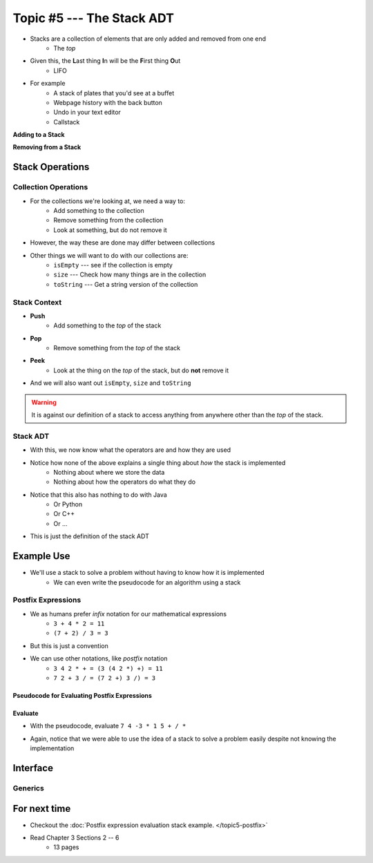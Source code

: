 **************************
Topic #5 --- The Stack ADT
**************************

* Stacks are a collection of elements that are only added and removed from one end
    * The *top*

* Given this, the **L**\ ast thing **I**\ n will be the **F**\ irst thing **O**\ ut
    * LIFO

* For example
    * A stack of plates that you'd see at a buffet
    * Webpage history with the back button
    * Undo in your text editor
    * Callstack

**Adding to a Stack**

.. image:: ../img/stack_add.png
   :width: 500 px
   :align: center

**Removing from a Stack**

.. image:: ../img/stack_remove.png
   :width: 500 px
   :align: center


Stack Operations
================

Collection Operations
---------------------

* For the collections we're looking at, we need a way to:
    * Add something to the collection
    * Remove something from the collection
    * Look at something, but do not remove it

* However, the way these are done may differ between collections

* Other things we will want to do with our collections are:
    * ``isEmpty`` --- see if the collection is empty
    * ``size`` --- Check how many things are in the collection
    * ``toString`` --- Get a string version of the collection


Stack Context
-------------

* **Push**
    * Add something to the *top* of the stack

* **Pop**
    * Remove something from the *top* of the stack

* **Peek**
    * Look at the thing on the *top* of the stack, but do **not** remove it

* And we will also want out ``isEmpty``, ``size`` and ``toString``


.. warning::

    It is against our definition of a stack to access anything from anywhere other than the *top* of the stack.


Stack ADT
---------

* With this, we now know what the operators are and how they are used

* Notice how none of the above explains a single thing about *how* the stack is implemented
    * Nothing about where we store the data
    * Nothing about how the operators do what they do

* Notice that this also has nothing to do with Java
    * Or Python
    * Or C++
    * Or ...

* This is just the definition of the stack ADT




Example Use
===========

* We'll use a stack to solve a problem without having to know how it is implemented
    * We can even write the pseudocode for an algorithm using a stack

Postfix Expressions
-------------------

* We as humans prefer *infix* notation for our mathematical expressions
    * ``3 + 4 * 2 = 11``
    * ``(7 + 2) / 3 = 3``

* But this is just a convention
* We can use other notations, like *postfix* notation
    * ``3 4 2 * + = (3 (4 2 *) +) = 11``
    * ``7 2 + 3 / = (7 2 +) 3 /) = 3``


Pseudocode for Evaluating Postfix Expressions
^^^^^^^^^^^^^^^^^^^^^^^^^^^^^^^^^^^^^^^^^^^^^

.. code-block::
    :linenos:

    For each symbol in expression
        If symbol is an operand
            PUSH symbol onto stack
        If symbol is an operator
            POP twice from the stack
            Apply operator to the two popped operands
            PUSH result onto stack


Evaluate
^^^^^^^^

* With the pseudocode, evaluate ``7 4 -3 * 1 5 + / *``

.. image:: ../img/stack_postfix.png
   :width: 500 px
   :align: center

* Again, notice that we were able to use the idea of a stack to solve a problem easily despite not knowing the implementation



Interface
=========




Generics
--------


For next time
=============

* Checkout the :doc:`Postfix expression evaluation stack example. </topic5-postfix>`
* Read Chapter 3 Sections 2 -- 6
    * 13 pages